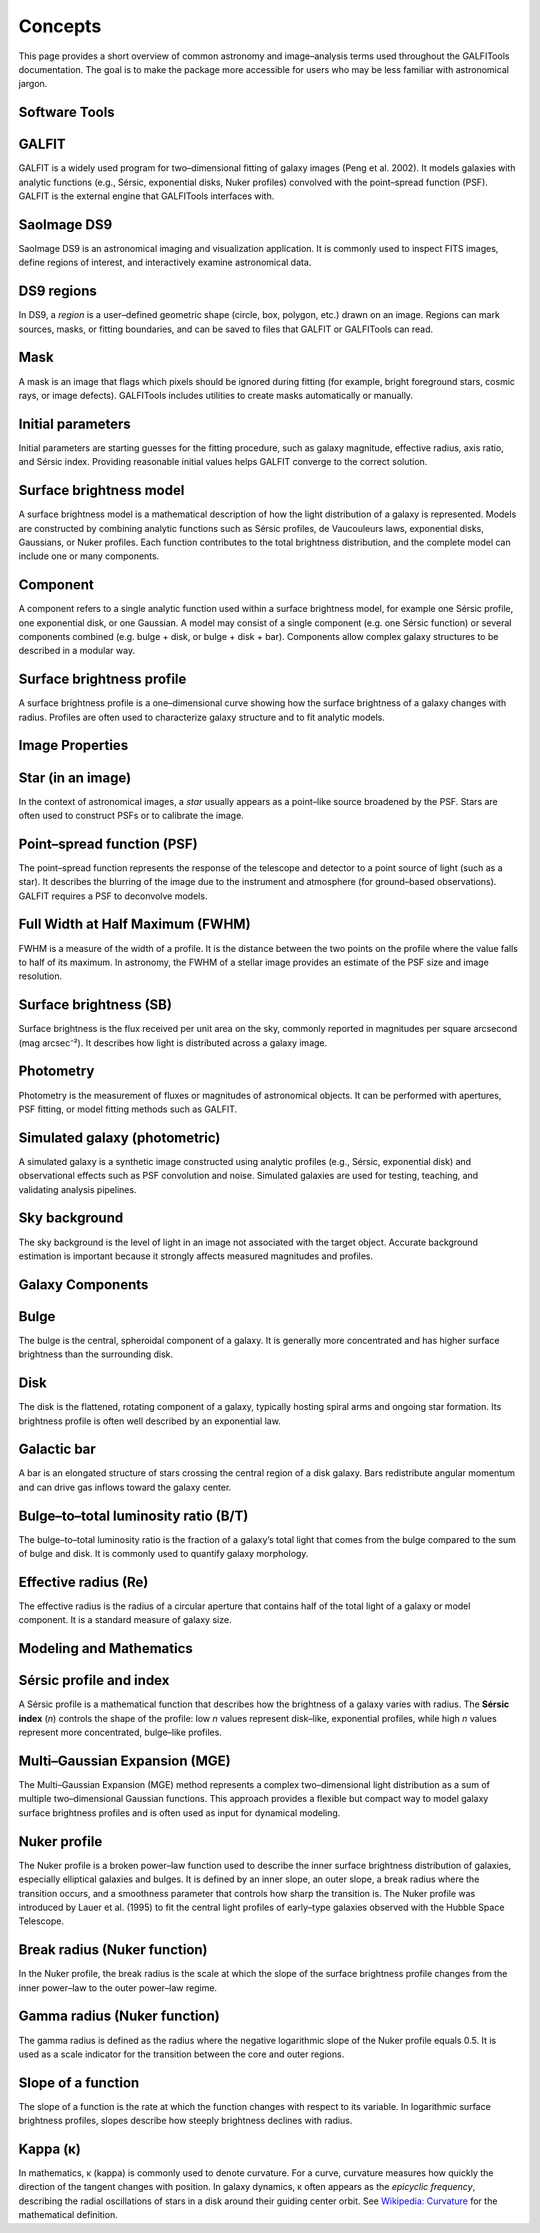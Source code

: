 
Concepts
========

This page provides a short overview of common astronomy and image–analysis
terms used throughout the GALFITools documentation. The goal is to make
the package more accessible for users who may be less familiar with
astronomical jargon.



**Software Tools**
--------------

.. _concept-galfit:

GALFIT
------
GALFIT is a widely used program for two–dimensional fitting of galaxy
images (Peng et al. 2002). It models galaxies with analytic functions
(e.g., Sérsic, exponential disks, Nuker profiles) convolved with the
point–spread function (PSF). GALFIT is the external engine that
GALFITools interfaces with.

.. _concept-ds9:

SaoImage DS9
------------
SaoImage DS9 is an astronomical imaging and visualization application.
It is commonly used to inspect FITS images, define regions of interest,
and interactively examine astronomical data.

.. _concept-ds9-regions:

DS9 regions
-----------
In DS9, a *region* is a user–defined geometric shape (circle, box,
polygon, etc.) drawn on an image. Regions can mark sources, masks,
or fitting boundaries, and can be saved to files that GALFIT or
GALFITools can read.

.. _concept-mask:

Mask
----
A mask is an image that flags which pixels should be ignored during
fitting (for example, bright foreground stars, cosmic rays, or image
defects). GALFITools includes utilities to create masks automatically or
manually.

.. _concept-initial-params:

Initial parameters
------------------
Initial parameters are starting guesses for the fitting procedure, such
as galaxy magnitude, effective radius, axis ratio, and Sérsic index.
Providing reasonable initial values helps GALFIT converge to the correct
solution.


.. _concept-sb-model:

Surface brightness model
------------------------
A surface brightness model is a mathematical description of how the
light distribution of a galaxy is represented. Models are constructed
by combining analytic functions such as Sérsic profiles, de Vaucouleurs
laws, exponential disks, Gaussians, or Nuker profiles. Each function
contributes to the total brightness distribution, and the complete
model can include one or many components.

.. _concept-component:

Component
---------
A component refers to a single analytic function used within a surface
brightness model, for example one Sérsic profile, one exponential disk,
or one Gaussian. A model may consist of a single component (e.g. one
Sérsic function) or several components combined (e.g. bulge + disk,
or bulge + disk + bar). Components allow complex galaxy structures to be
described in a modular way.

.. _concept-sbp:

Surface brightness profile
--------------------------
A surface brightness profile is a one–dimensional curve showing how the
surface brightness of a galaxy changes with radius. Profiles are often
used to characterize galaxy structure and to fit analytic models.


**Image Properties**
----------------

.. _concept-star-image:

Star (in an image)
------------------
In the context of astronomical images, a *star* usually appears as a
point–like source broadened by the PSF. Stars are often used to
construct PSFs or to calibrate the image.

.. _concept-psf:

Point–spread function (PSF)
---------------------------
The point–spread function represents the response of the telescope and
detector to a point source of light (such as a star). It describes the
blurring of the image due to the instrument and atmosphere (for
ground–based observations). GALFIT requires a PSF to deconvolve models.

.. _concept-fwhm:

Full Width at Half Maximum (FWHM)
---------------------------------
FWHM is a measure of the width of a profile. It is the distance between
the two points on the profile where the value falls to half of its
maximum. In astronomy, the FWHM of a stellar image provides an estimate
of the PSF size and image resolution.

.. _concept-surface-brightness:

Surface brightness (SB)
-----------------------
Surface brightness is the flux received per unit area on the sky,
commonly reported in magnitudes per square arcsecond (mag arcsec⁻²).
It describes how light is distributed across a galaxy image.

.. _concept-photometry:

Photometry
----------
Photometry is the measurement of fluxes or magnitudes of astronomical
objects. It can be performed with apertures, PSF fitting, or model
fitting methods such as GALFIT.


.. _concept-simulated-galaxy:

Simulated galaxy (photometric)
------------------------------
A simulated galaxy is a synthetic image constructed using analytic
profiles (e.g., Sérsic, exponential disk) and observational effects such
as PSF convolution and noise. Simulated galaxies are used for testing,
teaching, and validating analysis pipelines.


.. _concept-sky:

Sky background
--------------
The sky background is the level of light in an image not associated with
the target object. Accurate background estimation is important because
it strongly affects measured magnitudes and profiles.






**Galaxy Components**
-----------------

.. _concept-bulge:

Bulge
-----
The bulge is the central, spheroidal component of a galaxy. It is
generally more concentrated and has higher surface brightness than the
surrounding disk.

.. _concept-disk:

Disk
----
The disk is the flattened, rotating component of a galaxy, typically
hosting spiral arms and ongoing star formation. Its brightness profile
is often well described by an exponential law.

.. _concept-bar:

Galactic bar
------------
A bar is an elongated structure of stars crossing the central region of
a disk galaxy. Bars redistribute angular momentum and can drive gas
inflows toward the galaxy center.

.. _concept-bt:

Bulge–to–total luminosity ratio (B/T)
-------------------------------------
The bulge–to–total luminosity ratio is the fraction of a galaxy’s total
light that comes from the bulge compared to the sum of bulge and disk.
It is commonly used to quantify galaxy morphology.

.. _concept-effective-radius:

Effective radius (Re)
---------------------
The effective radius is the radius of a circular aperture that contains
half of the total light of a galaxy or model component. It is a standard
measure of galaxy size.



**Modeling and Mathematics**
------------------------

.. _concept-sersic:

Sérsic profile and index
------------------------
A Sérsic profile is a mathematical function that describes how the
brightness of a galaxy varies with radius. The **Sérsic index** (*n*)
controls the shape of the profile: low *n* values represent disk–like,
exponential profiles, while high *n* values represent more concentrated,
bulge–like profiles.

.. _concept-mge:

Multi–Gaussian Expansion (MGE)
------------------------------
The Multi–Gaussian Expansion (MGE) method represents a complex
two–dimensional light distribution as a sum of multiple two–dimensional
Gaussian functions. This approach provides a flexible but compact way to
model galaxy surface brightness profiles and is often used as input for
dynamical modeling.


.. _concept-nuker:

Nuker profile
-------------
The Nuker profile is a broken power–law function used to describe the
inner surface brightness distribution of galaxies, especially elliptical
galaxies and bulges. It is defined by an inner slope, an outer slope,
a break radius where the transition occurs, and a smoothness parameter
that controls how sharp the transition is. The Nuker profile was
introduced by Lauer et al. (1995) to fit the central light profiles of
early–type galaxies observed with the Hubble Space Telescope.


.. _concept-break-radius:

Break radius (Nuker function)
-----------------------------
In the Nuker profile, the break radius is the scale at which the slope
of the surface brightness profile changes from the inner power–law to
the outer power–law regime.

.. _concept-gamma-radius:

Gamma radius (Nuker function)
-----------------------------
The gamma radius is defined as the radius where the negative logarithmic
slope of the Nuker profile equals 0.5. It is used as a scale indicator
for the transition between the core and outer regions.

.. _concept-slope:

Slope of a function
-------------------
The slope of a function is the rate at which the function changes with
respect to its variable. In logarithmic surface brightness profiles,
slopes describe how steeply brightness declines with radius.

.. _concept-kappa:

Kappa (κ)
---------
In mathematics, κ (kappa) is commonly used to denote curvature. For a
curve, curvature measures how quickly the direction of the tangent
changes with position. In galaxy dynamics, κ often appears as the
*epicyclic frequency*, describing the radial oscillations of stars in a
disk around their guiding center orbit. See
`Wikipedia: Curvature <https://en.wikipedia.org/wiki/Curvature>`_ for
the mathematical definition.




